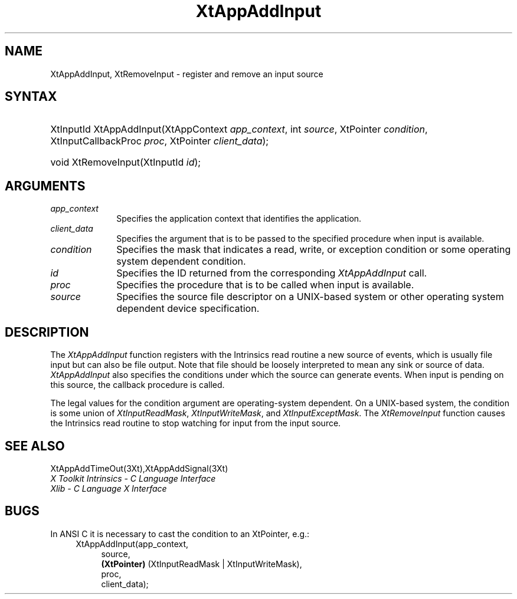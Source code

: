 .\" $Xorg: XtAppAI.man,v 1.3 2000/08/17 19:41:57 cpqbld Exp $
.\"
.\" Copyright 1993 X Consortium
.\"
.\" Permission is hereby granted, free of charge, to any person obtaining
.\" a copy of this software and associated documentation files (the
.\" "Software"), to deal in the Software without restriction, including
.\" without limitation the rights to use, copy, modify, merge, publish,
.\" distribute, sublicense, and/or sell copies of the Software, and to
.\" permit persons to whom the Software is furnished to do so, subject to
.\" the following conditions:
.\"
.\" The above copyright notice and this permission notice shall be
.\" included in all copies or substantial portions of the Software.
.\"
.\" THE SOFTWARE IS PROVIDED "AS IS", WITHOUT WARRANTY OF ANY KIND,
.\" EXPRESS OR IMPLIED, INCLUDING BUT NOT LIMITED TO THE WARRANTIES OF
.\" MERCHANTABILITY, FITNESS FOR A PARTICULAR PURPOSE AND NONINFRINGEMENT.
.\" IN NO EVENT SHALL THE X CONSORTIUM BE LIABLE FOR ANY CLAIM, DAMAGES OR
.\" OTHER LIABILITY, WHETHER IN AN ACTION OF CONTRACT, TORT OR OTHERWISE,
.\" ARISING FROM, OUT OF OR IN CONNECTION WITH THE SOFTWARE OR THE USE OR
.\" OTHER DEALINGS IN THE SOFTWARE.
.\"
.\" Except as contained in this notice, the name of the X Consortium shall
.\" not be used in advertising or otherwise to promote the sale, use or
.\" other dealings in this Software without prior written authorization
.\" from the X Consortium.
.\" $XFree86$
.ds tk X Toolkit
.ds xT X Toolkit Intrinsics \- C Language Interface
.ds xI Intrinsics
.ds xW X Toolkit Athena Widgets \- C Language Interface
.ds xL Xlib \- C Language X Interface
.ds xC Inter-Client Communication Conventions Manual
.ds Rn 3
.ds Vn 2.2
.hw XtApp-Add-Input wid-get
.na
.de Ds
.nf
.\\$1D \\$2 \\$1
.ft 1
.ps \\n(PS
.\".if \\n(VS>=40 .vs \\n(VSu
.\".if \\n(VS<=39 .vs \\n(VSp
..
.de De
.ce 0
.if \\n(BD .DF
.nr BD 0
.in \\n(OIu
.if \\n(TM .ls 2
.sp \\n(DDu
.fi
..
.de FD
.LP
.KS
.TA .5i 3i
.ta .5i 3i
.nf
..
.de FN
.fi
.KE
.LP
..
.de IN		\" send an index entry to the stderr
..
.de C{
.KS
.nf
.D
.\"
.\"	choose appropriate monospace font
.\"	the imagen conditional, 480,
.\"	may be changed to L if LB is too
.\"	heavy for your eyes...
.\"
.ie "\\*(.T"480" .ft L
.el .ie "\\*(.T"300" .ft L
.el .ie "\\*(.T"202" .ft PO
.el .ie "\\*(.T"aps" .ft CW
.el .ft R
.ps \\n(PS
.ie \\n(VS>40 .vs \\n(VSu
.el .vs \\n(VSp
..
.de C}
.DE
.R
..
.de Pn
.ie t \\$1\fB\^\\$2\^\fR\\$3
.el \\$1\fI\^\\$2\^\fP\\$3
..
.de ZN
.ie t \fB\^\\$1\^\fR\\$2
.el \fI\^\\$1\^\fP\\$2
..
.de NT
.ne 7
.ds NO Note
.if \\n(.$>$1 .if !'\\$2'C' .ds NO \\$2
.if \\n(.$ .if !'\\$1'C' .ds NO \\$1
.ie n .sp
.el .sp 10p
.TB
.ce
\\*(NO
.ie n .sp
.el .sp 5p
.if '\\$1'C' .ce 99
.if '\\$2'C' .ce 99
.in +5n
.ll -5n
.R
..
.		\" Note End -- doug kraft 3/85
.de NE
.ce 0
.in -5n
.ll +5n
.ie n .sp
.el .sp 10p
..
.ny0
.TH XtAppAddInput 3Xt __xorgversion__ "XT FUNCTIONS"
.SH NAME
XtAppAddInput, XtRemoveInput \- register and remove an input source
.SH SYNTAX
.HP
XtInputId XtAppAddInput(XtAppContext \fIapp_context\fP, int \fIsource\fP,
XtPointer \fIcondition\fP, XtInputCallbackProc \fIproc\fP, XtPointer
\fIclient_data\fP); 
.HP
void XtRemoveInput(XtInputId \fIid\fP); 
.SH ARGUMENTS
.ds Co that identifies the application
.IP \fIapp_context\fP 1i
Specifies the application context \*(Co.
.ds Cd input is available
.IP \fIclient_data\fP 1i
Specifies the argument that is to be passed to the specified procedure
when \*(Cd.
.IP \fIcondition\fP 1i
Specifies the mask that indicates a read, write, or exception condition
or some operating system dependent condition.
.IP \fIid\fP 1i
Specifies the ID returned from the corresponding
.ZN XtAppAddInput
call.
.ds Pr \ to be called when input is available
.IP \fIproc\fP 1i
Specifies the procedure that is\*(Pr.
.IP \fIsource\fP 1i
Specifies the source file descriptor on a UNIX-based system
or other operating system dependent device specification.
.SH DESCRIPTION
The
.ZN XtAppAddInput
function registers with the \*(xI read routine a new source of events,
which is usually file input but can also be file output.
Note that file should be loosely interpreted to mean any sink 
or source of data.
.ZN XtAppAddInput
also specifies the conditions under which the source can generate events.
When input is pending on this source,
the callback procedure is called.
.LP
The legal values for the condition argument are operating-system dependent.
On a UNIX-based system,
the condition is some union of
.ZN XtInputReadMask ,
.ZN XtInputWriteMask ,
and
.ZN XtInputExceptMask .
The
.ZN XtRemoveInput
function causes the \*(xI read routine to stop watching for input
from the input source.
.SH "SEE ALSO"
XtAppAddTimeOut(3Xt),XtAppAddSignal(3Xt)
.br
\fI\*(xT\fP
.br
\fI\*(xL\fP
.LP
.SH "BUGS"
In ANSI C it is necessary to cast the condition to an XtPointer, e.g.:
.RS 4
.br
XtAppAddInput(app_context, 
.RS 4
.br
source,
.br
.B (XtPointer)
(XtInputReadMask | XtInputWriteMask),
.br
proc,
.br
client_data);
.RE
